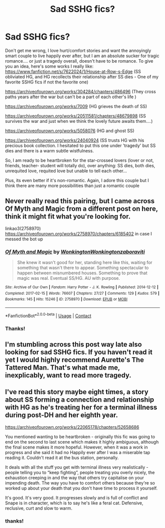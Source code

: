 #+TITLE: Sad SSHG fics?

* Sad SSHG fics?
:PROPERTIES:
:Author: cgcamusda
:Score: 0
:DateUnix: 1599533195.0
:DateShort: 2020-Sep-08
:FlairText: Recommendation
:END:
Don't get me wrong, I love hurt/comfort stories and want the annoyingly smart couple to live happily ever after, but I am an absolute sucker for tragic romance.... or just a tragedy overall, doesn't have to be romance. To give you an idea, here's some works I really like: [[https://www.fanfiction.net/s/7622024/1/House-at-Row-s-Edge]] (SS obliviated HG, and HG recollects their relationship after SS dies - One of my favorite SSHG fics if not the favorite one)

[[https://archiveofourown.org/works/304284/chapters/486496]] (They cross paths years after the war but can't be a part of each other's life )

[[https://archiveofourown.org/works/7009]] (HG grieves the death of SS)

[[https://archiveofourown.org/works/20511581/chapters/48679898]] (SS survives the war and just when we think the lovely future awaits them....)

[[https://archiveofourown.org/works/5058076]] (HG and ghost SS)

[[https://archiveofourown.org/works/24040924]] (SS trusts HG with his precious book collection. I hesitated to put this one under 'tragedy' but SS dies and there is a warm subtle wistfulness.

So, I am ready to be heartbroken for the star-crossed lovers (lover or not, friends, teacher- student will totally do), over anything: SS dies, both dies, unrequited love, requited love but unable to tell each other...

Plus, its even better if it's non-romantic. Again, I adore this couple but I think there are many more possibilities than just a romantic couple


** Never really read this pairing, but I came across Of Myth and Magic from a different post on here, think it might fit what you're looking for.

linkao3(2758970) [[https://archiveofourown.org/works/2758970/chapters/6185402]] in case I messed the bot up
:PROPERTIES:
:Author: ghost_of_socrates
:Score: 1
:DateUnix: 1599622185.0
:DateShort: 2020-Sep-09
:END:

*** [[https://archiveofourown.org/works/2758970][*/Of Myth and Magic/*]] by [[https://www.archiveofourown.org/users/Wonkington/pseuds/Wonkington/users/Wonkington/pseuds/Wonkington/users/zaboraviti/pseuds/zaboraviti][/WonkingtonWonkingtonzaboraviti/]]

#+begin_quote
  She knew it wasn't good for her, standing here like this, waiting for something that wasn't there to appear. Something spectacular to happen between misnumbered houses. Something to prove that magic was real. Eventual SS/HG. AU with purpose.
#+end_quote

^{/Site/:} ^{Archive} ^{of} ^{Our} ^{Own} ^{*|*} ^{/Fandom/:} ^{Harry} ^{Potter} ^{-} ^{J.} ^{K.} ^{Rowling} ^{*|*} ^{/Published/:} ^{2014-12-12} ^{*|*} ^{/Completed/:} ^{2017-02-15} ^{*|*} ^{/Words/:} ^{76607} ^{*|*} ^{/Chapters/:} ^{27/27} ^{*|*} ^{/Comments/:} ^{129} ^{*|*} ^{/Kudos/:} ^{579} ^{*|*} ^{/Bookmarks/:} ^{145} ^{*|*} ^{/Hits/:} ^{15246} ^{*|*} ^{/ID/:} ^{2758970} ^{*|*} ^{/Download/:} ^{[[https://archiveofourown.org/downloads/2758970/Of%20Myth%20and%20Magic.epub?updated_at=1589278217][EPUB]]} ^{or} ^{[[https://archiveofourown.org/downloads/2758970/Of%20Myth%20and%20Magic.mobi?updated_at=1589278217][MOBI]]}

--------------

*FanfictionBot*^{2.0.0-beta} | [[https://github.com/FanfictionBot/reddit-ffn-bot/wiki/Usage][Usage]] | [[https://www.reddit.com/message/compose?to=tusing][Contact]]
:PROPERTIES:
:Author: FanfictionBot
:Score: 1
:DateUnix: 1599622202.0
:DateShort: 2020-Sep-09
:END:


*** Thanks!
:PROPERTIES:
:Author: cgcamusda
:Score: 1
:DateUnix: 1599671916.0
:DateShort: 2020-Sep-09
:END:


** I'm stumbling across this post way late also looking for sad SSHG fics. If you haven't read it yet I would highly recommend Aurette's The Tattered Man. That's what made me, inexplicably, want to read more tragedy.
:PROPERTIES:
:Author: mr_seven68
:Score: 1
:DateUnix: 1613611584.0
:DateShort: 2021-Feb-18
:END:


** I've read this story maybe eight times, a story about SS forming a connection and relationship with HG as he's treating her for a terminal illness during post-DH and her eighth year.

[[https://archiveofourown.org/works/22065178/chapters/52658686]]

You mentioned wanting to be heartbroken - originally this fic was going to end on the second to last scene which makes it highly ambiguous, although the final scene makes it more hopeful. However, when it was a work in progress and she said it had no Happily ever after I was a miserable tap reading it. Couldn't read it at the bus station, personally.

It deals with all the stuff you get with terminal illness very realistically - people telling you to “keep fighting”, people treating you overly nicely, the exhaustion creeping in and the way that others try capitalise on your impending death. The way you have to comfort others because they're so worked up about your death that you don't have time to process it yourself.

It's good. It's very good. It progresses slowly and is full of conflict and Snape is in character, which is to say he's like a feral cat. Defensive, reclusive, curt and slow to warm.
:PROPERTIES:
:Author: Bumblerina
:Score: 1
:DateUnix: 1599546433.0
:DateShort: 2020-Sep-08
:END:

*** thanks!
:PROPERTIES:
:Author: cgcamusda
:Score: 1
:DateUnix: 1599588713.0
:DateShort: 2020-Sep-08
:END:
